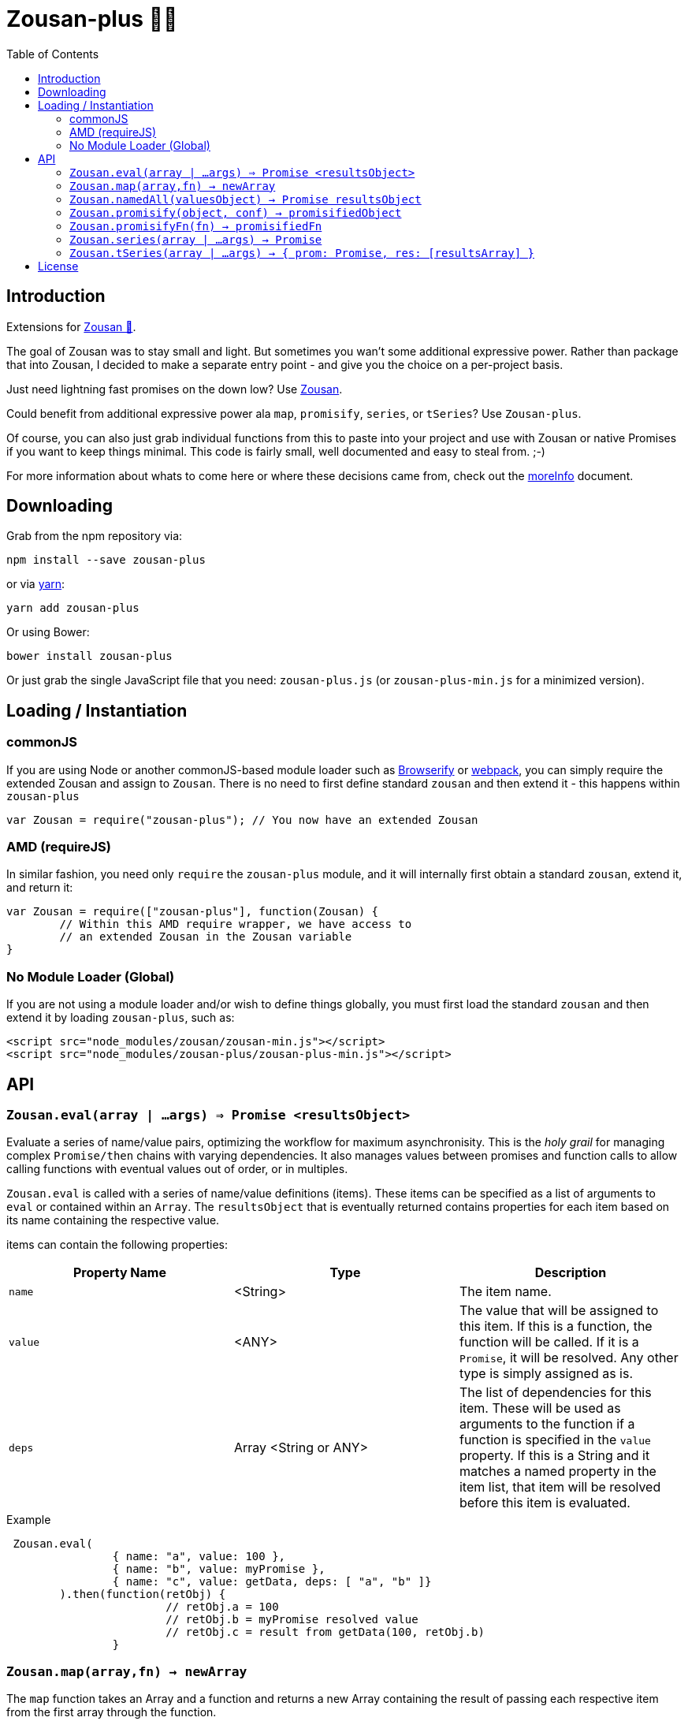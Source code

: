 = Zousan-plus 🐘➕
:toc:

== Introduction

Extensions for https://github.com/bluejava/zousan[Zousan 🐘].

The goal of Zousan was to stay small and light. But sometimes you wan't some additional expressive power. Rather than package that into Zousan, I decided to make a separate entry point - and give you the choice on a per-project basis.

Just need lightning fast promises on the down low? Use https://github.com/bluejava/zousan[Zousan].

Could benefit from additional expressive power ala `map`, `promisify`, `series`, or `tSeries`? Use `Zousan-plus`.

Of course, you can also just grab individual functions from this to paste into your project and use with Zousan or native Promises if you want to keep things minimal. This code is fairly small, well documented and easy to steal from. ;-)

For more information about whats to come here or where these decisions came from, check out the link:moreInfo.adoc[moreInfo] document.

== Downloading

Grab from the npm repository via:

[source,bash]
----
npm install --save zousan-plus
----

or via https://yarnpkg.com[yarn]:

[source,bash]
----
yarn add zousan-plus
----

Or using Bower:

[source,bash]
----
bower install zousan-plus
----

Or just grab the single JavaScript file that you need: `zousan-plus.js` (or `zousan-plus-min.js` for a minimized version).

== Loading / Instantiation

=== commonJS

If you are using Node or another commonJS-based module loader such as http://browserify.org[Browserify] or https://webpack.github.io[webpack], you can simply require the extended Zousan and assign to `Zousan`. There is no need to first define standard `zousan` and then extend it - this happens within `zousan-plus`

[source,javascript]
----
var Zousan = require("zousan-plus"); // You now have an extended Zousan
----

=== AMD (requireJS)

In similar fashion, you need only `require` the `zousan-plus` module, and it will internally first obtain a standard `zousan`, extend it, and return it:

[source,javascript]
----
var Zousan = require(["zousan-plus"], function(Zousan) {
	// Within this AMD require wrapper, we have access to
	// an extended Zousan in the Zousan variable
}
----

=== No Module Loader (Global)

If you are not using a module loader and/or wish to define things globally, you must first load the standard `zousan` and then extend it by loading `zousan-plus`, such as:

[source,html]
----
<script src="node_modules/zousan/zousan-min.js"></script>
<script src="node_modules/zousan-plus/zousan-plus-min.js"></script>
----

== API

=== `Zousan.eval(array | ...args) => Promise <resultsObject>`

Evaluate a series of name/value pairs, optimizing the workflow for maximum asynchronisity. This is the _holy grail_ for managing complex `Promise/then` chains with varying dependencies. It also manages values between promises and function calls to allow calling functions with eventual values out of order, or in multiples.

`Zousan.eval` is called with a series of name/value definitions (items). These items can be specified as a list of arguments to `eval` or contained within an `Array`. The `resultsObject` that is eventually returned contains properties for each item based on its name containing the respective value.

items can contain the following properties:

|===
| Property Name | Type | Description

| `name` | <String> | The item name.
| `value` | <ANY> | The value that will be assigned to this item.  If this is a function, the function will be called. If it is a `Promise`, it will be resolved. Any other type is simply assigned as is.
| `deps` | Array <String or ANY> | The list of dependencies for this item. These will be used as arguments to the function if a function is specified in the `value` property. If this is a String and it matches a named property in the item list, that item will be resolved before this item is evaluated.
|===

.Example
[source,javascript]
----
 Zousan.eval(
		{ name: "a", value: 100 },
		{ name: "b", value: myPromise },
		{ name: "c", value: getData, deps: [ "a", "b" ]}
	).then(function(retObj) {
			// retObj.a = 100
			// retObj.b = myPromise resolved value
			// retObj.c = result from getData(100, retObj.b)
		}
----


=== `Zousan.map(array,fn) -> newArray`

The `map` function takes an Array and a function and returns a new Array containing the result of passing each respective item from the first array through the function.

This is much like the `Array.map` function, and in fact can be used interchangeably in many instances. The difference is:

. The `array` passed in may optionally be a `Promise` that resolves to an `Array`.
. The function `fn` may return a value *or* a `Promise` which resolves to a value to be stored in the resulting `newArray`.
. The items contained within the passed array may be `Promise` objects which will be resolved before passing the result into the mapping function `fn`.

Some examples:

.Here we behave just like Array.map
[source,javascript]
----
var double = function(x) { return x * 2 }
var array = [5,6,7]

var newArray = Zousan.map(array, double)
	.then(function(newArray) {
			// newArray is [10,12,14]
		})
----

.Using a transforming function that returns promises
[source,javascript]
----
// returns a promise of a value which resolves in the specified ms
var later = function(ms,val) {
		return new Zousan(function(resolve,reject) {
				setTimeout(resolve,ms,val)
			})
	}

// returns a promise to triple the passed value in 100ms
var tripleLater = function(x) { return later(100, x * 3) }

var array = [5,6,7]

var newArray = Zousan.map(array, tripleLater)
	.then(function(newArray) {
			// newArray is [15, 18, 21]
		})
----

.A realistic and typical use case
[source,javascript]
----
// Returns a promise to resolve to album information of the album ID specified
function getAlbumInfo(albumId)
{
	return ajaxCall(getAlbumQueryURL(albumId))
}

// Pass in an array of album IDs and you will get a promise which resolves to
// an array of album information objects respectively
function getMultipleAlbumInfo(albumIdArray)
{
	return Zousan.map(albumIdArray, getAlbumInfo)
}
----

=== `Zousan.namedAll(valuesObject) -> Promise resultsObject`

just like `Promise.all` except each item is a name/value pair and the resolved value is an object with name/value pairs with the resolved values.

A mix of values, functions, and promises can be used as values. Promises and functions that return promises are first resolved before assigned.

.Example
[source,javascript]
----
return Zousan.namedAll({
		id: userId,  // Integer
		pb: startProgressBar, // function whose return is ignored
		user: getUser(userId), // returns a promise
		items: getUserItemList(userId) // returns a promise
	})
	.then(function(ob) {
			// Here ob contains the following:
			// { id: userId, pb: <??>, user: userObject <from resolved promise>, items: itemList <from promise> }
			endProgressBar()
		})
	.catch(function(err) {
			// lets hope this doesn't happen!
		})
----

Note: With function values, you can add the parens (execute immediately) or not. If you do, it is executed BEFORE calling `Zousan.namedAll` and its result (which can be a `Promise`) is assigned (or resolved and assigned). If you do not, `namedAll` will detect its a function and call it (with no arguments). If you need to pass arguments into a function, you will need to use the former style.

In the following example, the functions `f1` and `f2` are both evaluated and their results assigned to `x` and `y` - but `f1` is executed *before* calling namedAll and `f2` is executed during the processing in `namedAll`. In practice there is little distinction, and the result will be the same.

.Example of immediate and non-immediate functions
[source,javascript]
----
return Zousan.namedAll({
		x: f1(),	// this is executed immediately - its result is used as arg to namedAll
		y: f2		// this function is passed to namedAll - and namedAll executes it
	})
----

=== `Zousan.promisify(object, conf) -> promisifiedObject`

Pass in an Object (i.e. module) and all functions that appear to expect callbacks will have new functions created that are equivalent but return a `Promise` instead. The newly available "promisified" function will be named `<original function name>Prom` by default - but this can be confiigured by setting `Zousan.PROMISIFY_FN_EXTENSION` to a different extension. If `Zousan.PROMISIFY_FN_EXTENSION` is set to `""` (empty string) then the original function will be replaced by the promisified version. This breaks some modules, so is not recommended.

The behavior of the promisification can be effected via the `conf` configuration object.

Promisification is an imperfect process, as it can depend on how the underlying functions are written. This `promisify` function works by examining all functions contained on the object and if the argument list ends with one of the recognized callback names, it is promisified. The current list of callback arguments is `"cb", "callback", "done" and "callback_"`

Callback functions are expected to be called with two arguments: `callback(error, value)`. The promise will resolve when the callback is called with a *_falsy_ first argument* (i.e. when the error is `null` or `undefined`), and using the *second argument* as the resolved value. If the first argument is set, the promise is rejected with the error value.

WARNING: In some cases, promisification has been known to break certain functions or modules. Since version 2.0 of `Zousan-plus` (and adding rather than replacing functions) this issue has been largely mitigated. If it still occurs, try specifying only those functions that you need promisified in the `fnNames` configuration option.

==== `conf` configuration options

|===
| Option | Description | default

| `promisifyAll` | (Previously `replaceAll`) Promisify all functions within the specified objects rather than examining the arguments for the presence of a callback. | false
| `fnNames` | An array of function names to promisify within the specified object. This overrides the default behavior of examining the last argument name of each function. | null
| `cbArgNames` | An array of callback names which overrides the default list. It is the presence of one of these named arguments as the final argument of a function which triggers promisification (unless `promisifyAll` or `fnNames` is used) |  `["cb", "callback", "done", "callback_"]`
|===

=== `Zousan.promisifyFn(fn) -> promisifiedFn`

Promisifies a single function `fn` and returns it.

=== `Zousan.series(array | ...args) -> Promise`

The `series` function takes a list (either as separate arguments or as an array) who's items can be of any type and evaluates them one by one. A `Promise` is returned which will _resolve_ to the final evaluation of the series, or _reject_ upon a rejection/exception encountered during evaluation.

==== Item Evaluation

If an item is an Object or native type, it simply evaluates to itself. If it is a function, the function is called and evaluates to its return value. If it is a `Promise`, it evaluates to its resolved value. If it is a function that returns a `Promise` the function is called and the item evaluates to the Promises's resolved value.

Similar to `compose` in functional libraries and languages, when an item is a `function`, the value of the previous item is passed in as an argument. The return/resolved value is then used for the following item.

.All Native Types Example:
[source,javascript]
----
Zousan.series(1,2,3) // Resolves to 3
----


.Native type and function
[source,javascript]
----
Zousan.series(2.5,Math.floor) // Resolves to 2
----

.Example 1
[source,javascript]
----
function add6(x) { return x + 6 }

Zousan.series(3,add6,add6,log) // calls log with 15
----

The above function is essentially doing this:

[source,javascript]
----
function add6(x) { return x + 6 }

Zousan.resolve(3)
	.then(add6)
	.then(add6)
	.then(log)
----

Of course it is very handy when used with Promises. The following function `getUserAlbumCovers` takes a user Id, makes an AJAX call to obtain the user object (`getUserObj`),  extracts the `albumList` property to make another AJAX call to `getAlbumsByIDList` to get a list of album objects, extract out each of their `id` values into a list and finally get the album art via the  `getAlbumCoversByIDList` AJAX call.

[source,javascript]
----
function getUserAlbumCovers(userId)
{
	return Zousan.series(userId, getUserObj, prop("albumList"),
			getAlbumsByIDList, pluck("id"), getAlbumCoversByIDList)
}
----

Which is equivalent to:

[source,javascript]
----
function getUserAlbumCovers(userId)
{
	return getUserObj(userId).then(prop("albumList"))
			.then(getAlbumsByIDList).then(pluck("id")).then(getAlbumCoversByIDList)
}
----

As you can see, it mostly just removes the need to continuously call `then` on each item - which helps remove a lot of noise when trying to read a long series of tasks.

It also offers the ability to inject native types or Promises into the series directly:

[source,javascript]
----
function test(p) // some promise passed in
{
	return Zousan.series(user, render, p, log) // call render(user) then wait for p to complete and log the result
}
----

Equivalent using `then` chains:

[source,javascript]
----
function test(p) // some promise passed in
{
	return Promise.resolve(user) // call render(user) then wait for p to complete and log the result
		.then(render)
		.then(function() { return p })
		.then(log)
}
----

=== `Zousan.tSeries(array | ...args) -> { prom: Promise, res: [resultsArray] }`

Similar to the `series` function above, but tracks results from each step in the series and makes them available via the `res` property as a results array. The `Promise` is accessible via the `prom` property.

.The simplest example:
[source,javascript]
----
var ts = Zousan.tSeries(1,2,3)
// ts.prom is a Promise that resolves to 3
// ts.res is the array [1,2,3]
----

.A bit more complex example:
[source,javascript]
----
function add6(x) { return x + 6 }

// Return the specified value plus 3 after 100ms
function add3Later(x) {
	return new Zousan(function(resolve) {
			setTimeout(resolve,100,x+3)
		})
	}

var ts = tSeries(1,2,3,add6,add3Later)
ts.prom.then(function(final) {
		// ts.res[0] = 1
		// ts.res[3] = 9
		// ts.res[4] = 12
		// final = 12
	})
----


== License

See the LICENSE file for license rights and limitations (MIT).

